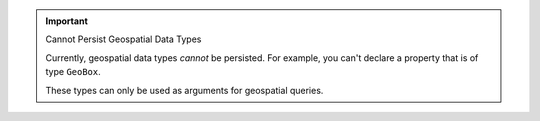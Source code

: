 .. important:: Cannot Persist Geospatial Data Types

   Currently, geospatial data types *cannot* be persisted. For example, you 
   can't declare a property that is of type ``GeoBox``. 
   
   These types can only be used as arguments for geospatial queries.